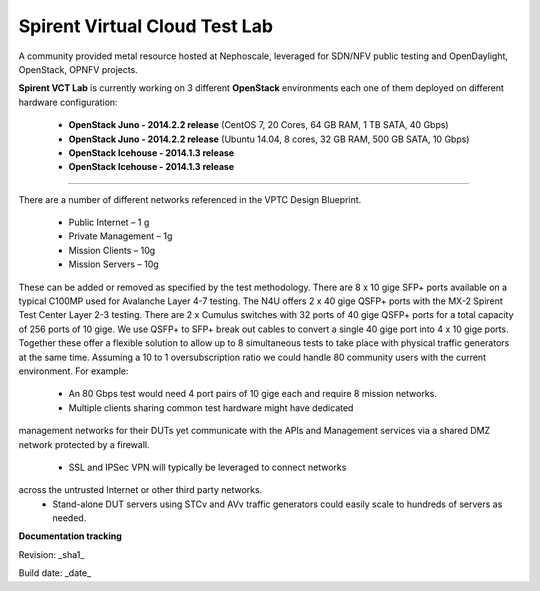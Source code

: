 Spirent Virtual Cloud Test Lab
===============================

A community provided metal resource hosted at Nephoscale, leveraged for SDN/NFV public testing and OpenDaylight, OpenStack, OPNFV projects.

**Spirent VCT Lab** is currently working on 3 different **OpenStack** environments each one of them deployed on different hardware configuration:

  * **OpenStack Juno - 2014.2.2 release** (CentOS 7, 20 Cores, 64 GB RAM, 1 TB SATA, 40 Gbps)
  * **OpenStack Juno - 2014.2.2 release** (Ubuntu 14.04, 8 cores, 32 GB RAM, 500 GB SATA, 10 Gbps)
  * **OpenStack Icehouse - 2014.1.3 release**
  * **OpenStack Icehouse - 2014.1.3 release**

----

There are a number of different networks referenced in the VPTC Design Blueprint.

  * Public Internet – 1 g
  * Private Management – 1g
  * Mission Clients – 10g
  * Mission Servers – 10g

These can be added or removed as specified by the test methodology.
There are 8 x 10 gige SFP+ ports available on a typical C100MP used for Avalanche Layer 4-7 testing.
The N4U offers 2 x 40 gige QSFP+ ports with the MX-2 Spirent Test Center Layer 2-3 testing.
There are 2 x Cumulus switches with 32 ports of 40 gige QSFP+ ports for a total capacity
of 256 ports of 10 gige. We use QSFP+ to SFP+ break out cables to convert a single 40 gige port into 4 x 10 gige ports.
Together these offer a flexible solution to allow up to 8 simultaneous tests to
take place with physical traffic generators at the same time.
Assuming a 10 to 1 oversubscription ratio we could handle 80 community users with the current environment.
For example:

  * An 80 Gbps test would need 4 port pairs of 10 gige each and require 8 mission networks.
  * Multiple clients sharing common test hardware might have dedicated
management networks for their DUTs yet communicate with the APIs and Management services
via a shared DMZ network protected by a firewall.
  * SSL and IPSec VPN will typically be leveraged to connect networks
across the untrusted Internet or other third party networks.
  * Stand-alone DUT servers using STCv and AVv traffic generators could easily scale to hundreds of servers as needed.

.. image:: iamges/spirent_vptc-public-drawing.png

**Documentation tracking**

Revision: _sha1_

Build date:  _date_

